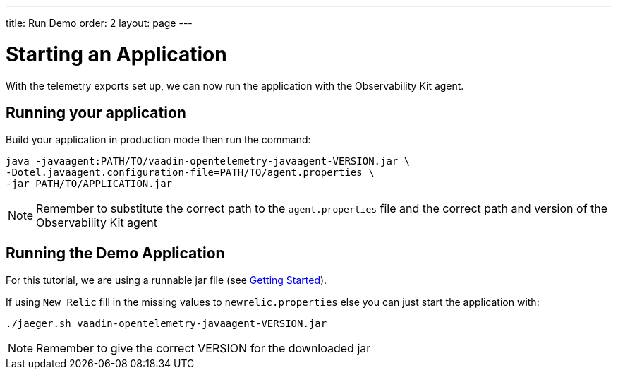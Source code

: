 ---
title: Run Demo
order: 2
layout: page
---

= Starting an Application

With the telemetry exports set up, we can now run the application with the Observability Kit agent.


== Running your application

Build your application in production mode then run the command:

[source,Shell]
----
java -javaagent:PATH/TO/vaadin-opentelemetry-javaagent-VERSION.jar \
-Dotel.javaagent.configuration-file=PATH/TO/agent.properties \
-jar PATH/TO/APPLICATION.jar
----

[NOTE]
Remember to substitute the correct path to the `agent.properties` file and the correct path and version of the Observability Kit agent

== Running the Demo Application

For this tutorial, we are using a runnable jar file (see <<getting-started#_download_the_demo,Getting Started>>).

If using `New Relic` fill in the missing values to `newrelic.properties` else you can just start the application with:

[source,Shell]
----
./jaeger.sh vaadin-opentelemetry-javaagent-VERSION.jar
----

[NOTE]
Remember to give the correct VERSION for the downloaded jar
